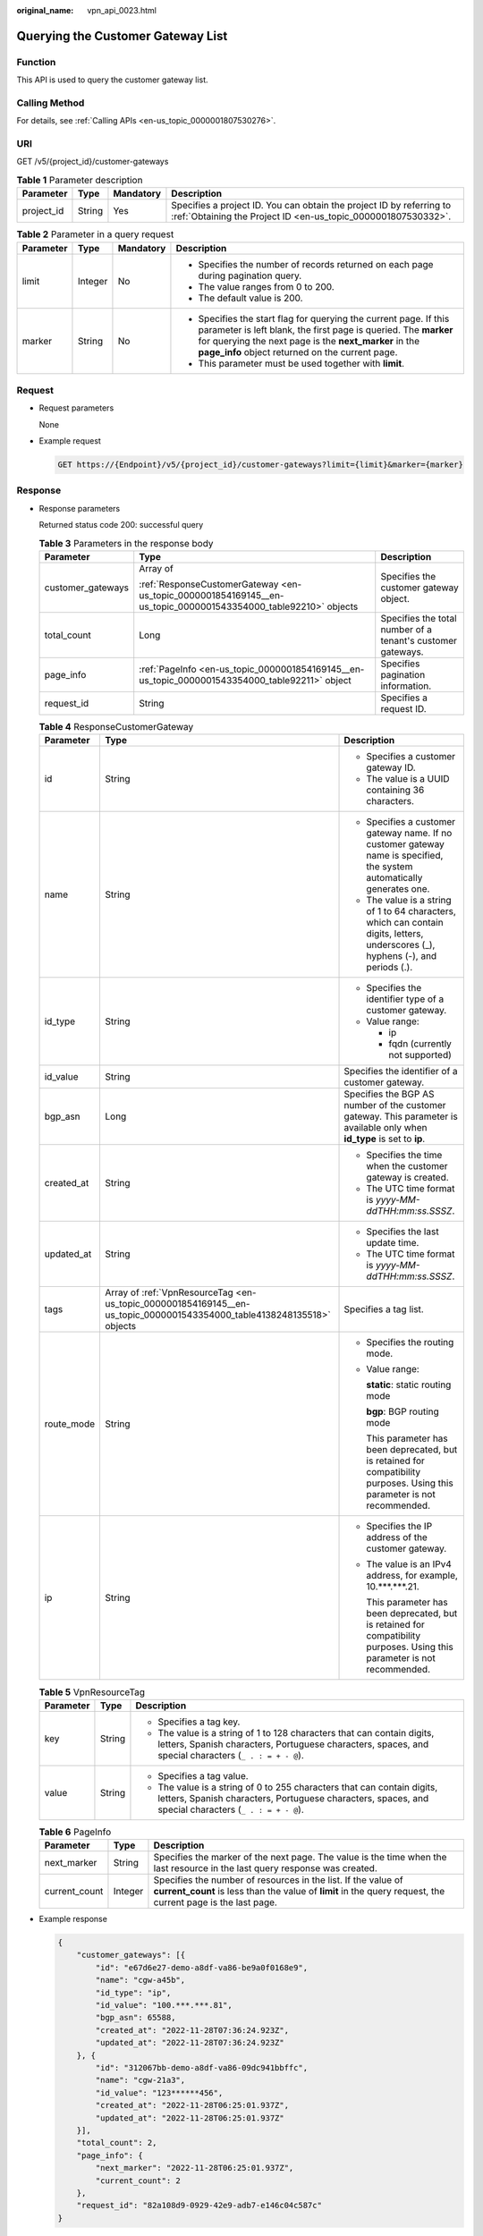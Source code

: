 :original_name: vpn_api_0023.html

.. _vpn_api_0023:

Querying the Customer Gateway List
==================================

Function
--------

This API is used to query the customer gateway list.

Calling Method
--------------

For details, see :ref:`Calling APIs <en-us_topic_0000001807530276>`.

URI
---

GET /v5/{project_id}/customer-gateways

.. table:: **Table 1** Parameter description

   +------------+--------+-----------+---------------------------------------------------------------------------------------------------------------------------------------+
   | Parameter  | Type   | Mandatory | Description                                                                                                                           |
   +============+========+===========+=======================================================================================================================================+
   | project_id | String | Yes       | Specifies a project ID. You can obtain the project ID by referring to :ref:`Obtaining the Project ID <en-us_topic_0000001807530332>`. |
   +------------+--------+-----------+---------------------------------------------------------------------------------------------------------------------------------------+

.. table:: **Table 2** Parameter in a query request

   +-----------------+-----------------+-----------------+---------------------------------------------------------------------------------------------------------------------------------------------------------------------------------------------------------------------------------------------------+
   | Parameter       | Type            | Mandatory       | Description                                                                                                                                                                                                                                       |
   +=================+=================+=================+===================================================================================================================================================================================================================================================+
   | limit           | Integer         | No              | -  Specifies the number of records returned on each page during pagination query.                                                                                                                                                                 |
   |                 |                 |                 | -  The value ranges from 0 to 200.                                                                                                                                                                                                                |
   |                 |                 |                 | -  The default value is 200.                                                                                                                                                                                                                      |
   +-----------------+-----------------+-----------------+---------------------------------------------------------------------------------------------------------------------------------------------------------------------------------------------------------------------------------------------------+
   | marker          | String          | No              | -  Specifies the start flag for querying the current page. If this parameter is left blank, the first page is queried. The **marker** for querying the next page is the **next_marker** in the **page_info** object returned on the current page. |
   |                 |                 |                 | -  This parameter must be used together with **limit**.                                                                                                                                                                                           |
   +-----------------+-----------------+-----------------+---------------------------------------------------------------------------------------------------------------------------------------------------------------------------------------------------------------------------------------------------+

Request
-------

-  Request parameters

   None

-  Example request

   .. code-block:: text

      GET https://{Endpoint}/v5/{project_id}/customer-gateways?limit={limit}&marker={marker}

Response
--------

-  Response parameters

   Returned status code 200: successful query

   .. table:: **Table 3** Parameters in the response body

      +-----------------------+----------------------------------------------------------------------------------------------------------------+-------------------------------------------------------------+
      | Parameter             | Type                                                                                                           | Description                                                 |
      +=======================+================================================================================================================+=============================================================+
      | customer_gateways     | Array of                                                                                                       | Specifies the customer gateway object.                      |
      |                       |                                                                                                                |                                                             |
      |                       | :ref:`ResponseCustomerGateway <en-us_topic_0000001854169145__en-us_topic_0000001543354000_table92210>` objects |                                                             |
      +-----------------------+----------------------------------------------------------------------------------------------------------------+-------------------------------------------------------------+
      | total_count           | Long                                                                                                           | Specifies the total number of a tenant's customer gateways. |
      +-----------------------+----------------------------------------------------------------------------------------------------------------+-------------------------------------------------------------+
      | page_info             | :ref:`PageInfo <en-us_topic_0000001854169145__en-us_topic_0000001543354000_table92211>` object                 | Specifies pagination information.                           |
      +-----------------------+----------------------------------------------------------------------------------------------------------------+-------------------------------------------------------------+
      | request_id            | String                                                                                                         | Specifies a request ID.                                     |
      +-----------------------+----------------------------------------------------------------------------------------------------------------+-------------------------------------------------------------+

   .. _en-us_topic_0000001854169145__en-us_topic_0000001543354000_table92210:

   .. table:: **Table 4** ResponseCustomerGateway

      +-----------------------+------------------------------------------------------------------------------------------------------------------------+-----------------------------------------------------------------------------------------------------------------------------------+
      | Parameter             | Type                                                                                                                   | Description                                                                                                                       |
      +=======================+========================================================================================================================+===================================================================================================================================+
      | id                    | String                                                                                                                 | -  Specifies a customer gateway ID.                                                                                               |
      |                       |                                                                                                                        | -  The value is a UUID containing 36 characters.                                                                                  |
      +-----------------------+------------------------------------------------------------------------------------------------------------------------+-----------------------------------------------------------------------------------------------------------------------------------+
      | name                  | String                                                                                                                 | -  Specifies a customer gateway name. If no customer gateway name is specified, the system automatically generates one.           |
      |                       |                                                                                                                        | -  The value is a string of 1 to 64 characters, which can contain digits, letters, underscores (_), hyphens (-), and periods (.). |
      +-----------------------+------------------------------------------------------------------------------------------------------------------------+-----------------------------------------------------------------------------------------------------------------------------------+
      | id_type               | String                                                                                                                 | -  Specifies the identifier type of a customer gateway.                                                                           |
      |                       |                                                                                                                        | -  Value range:                                                                                                                   |
      |                       |                                                                                                                        |                                                                                                                                   |
      |                       |                                                                                                                        |    -  ip                                                                                                                          |
      |                       |                                                                                                                        |    -  fqdn (currently not supported)                                                                                              |
      +-----------------------+------------------------------------------------------------------------------------------------------------------------+-----------------------------------------------------------------------------------------------------------------------------------+
      | id_value              | String                                                                                                                 | Specifies the identifier of a customer gateway.                                                                                   |
      +-----------------------+------------------------------------------------------------------------------------------------------------------------+-----------------------------------------------------------------------------------------------------------------------------------+
      | bgp_asn               | Long                                                                                                                   | Specifies the BGP AS number of the customer gateway. This parameter is available only when **id_type** is set to **ip**.          |
      +-----------------------+------------------------------------------------------------------------------------------------------------------------+-----------------------------------------------------------------------------------------------------------------------------------+
      | created_at            | String                                                                                                                 | -  Specifies the time when the customer gateway is created.                                                                       |
      |                       |                                                                                                                        | -  The UTC time format is *yyyy-MM-ddTHH:mm:ss.SSSZ*.                                                                             |
      +-----------------------+------------------------------------------------------------------------------------------------------------------------+-----------------------------------------------------------------------------------------------------------------------------------+
      | updated_at            | String                                                                                                                 | -  Specifies the last update time.                                                                                                |
      |                       |                                                                                                                        | -  The UTC time format is *yyyy-MM-ddTHH:mm:ss.SSSZ*.                                                                             |
      +-----------------------+------------------------------------------------------------------------------------------------------------------------+-----------------------------------------------------------------------------------------------------------------------------------+
      | tags                  | Array of :ref:`VpnResourceTag <en-us_topic_0000001854169145__en-us_topic_0000001543354000_table4138248135518>` objects | Specifies a tag list.                                                                                                             |
      +-----------------------+------------------------------------------------------------------------------------------------------------------------+-----------------------------------------------------------------------------------------------------------------------------------+
      | route_mode            | String                                                                                                                 | -  Specifies the routing mode.                                                                                                    |
      |                       |                                                                                                                        |                                                                                                                                   |
      |                       |                                                                                                                        | -  Value range:                                                                                                                   |
      |                       |                                                                                                                        |                                                                                                                                   |
      |                       |                                                                                                                        |    **static**: static routing mode                                                                                                |
      |                       |                                                                                                                        |                                                                                                                                   |
      |                       |                                                                                                                        |    **bgp**: BGP routing mode                                                                                                      |
      |                       |                                                                                                                        |                                                                                                                                   |
      |                       |                                                                                                                        |    This parameter has been deprecated, but is retained for compatibility purposes. Using this parameter is not recommended.       |
      +-----------------------+------------------------------------------------------------------------------------------------------------------------+-----------------------------------------------------------------------------------------------------------------------------------+
      | ip                    | String                                                                                                                 | -  Specifies the IP address of the customer gateway.                                                                              |
      |                       |                                                                                                                        |                                                                                                                                   |
      |                       |                                                                                                                        | -  The value is an IPv4 address, for example, 10.***.***.21.                                                                      |
      |                       |                                                                                                                        |                                                                                                                                   |
      |                       |                                                                                                                        |    This parameter has been deprecated, but is retained for compatibility purposes. Using this parameter is not recommended.       |
      +-----------------------+------------------------------------------------------------------------------------------------------------------------+-----------------------------------------------------------------------------------------------------------------------------------+

   .. _en-us_topic_0000001854169145__en-us_topic_0000001543354000_table4138248135518:

   .. table:: **Table 5** VpnResourceTag

      +-----------------------+-----------------------+----------------------------------------------------------------------------------------------------------------------------------------------------------------------------------+
      | Parameter             | Type                  | Description                                                                                                                                                                      |
      +=======================+=======================+==================================================================================================================================================================================+
      | key                   | String                | -  Specifies a tag key.                                                                                                                                                          |
      |                       |                       | -  The value is a string of 1 to 128 characters that can contain digits, letters, Spanish characters, Portuguese characters, spaces, and special characters (``_ . : = + - @``). |
      +-----------------------+-----------------------+----------------------------------------------------------------------------------------------------------------------------------------------------------------------------------+
      | value                 | String                | -  Specifies a tag value.                                                                                                                                                        |
      |                       |                       | -  The value is a string of 0 to 255 characters that can contain digits, letters, Spanish characters, Portuguese characters, spaces, and special characters (``_ . : = + - @``). |
      +-----------------------+-----------------------+----------------------------------------------------------------------------------------------------------------------------------------------------------------------------------+

   .. _en-us_topic_0000001854169145__en-us_topic_0000001543354000_table92211:

   .. table:: **Table 6** PageInfo

      +---------------+---------+-------------------------------------------------------------------------------------------------------------------------------------------------------------------------------+
      | Parameter     | Type    | Description                                                                                                                                                                   |
      +===============+=========+===============================================================================================================================================================================+
      | next_marker   | String  | Specifies the marker of the next page. The value is the time when the last resource in the last query response was created.                                                   |
      +---------------+---------+-------------------------------------------------------------------------------------------------------------------------------------------------------------------------------+
      | current_count | Integer | Specifies the number of resources in the list. If the value of **current_count** is less than the value of **limit** in the query request, the current page is the last page. |
      +---------------+---------+-------------------------------------------------------------------------------------------------------------------------------------------------------------------------------+

-  Example response

   .. code-block::

      {
          "customer_gateways": [{
              "id": "e67d6e27-demo-a8df-va86-be9a0f0168e9",
              "name": "cgw-a45b",
              "id_type": "ip",
              "id_value": "100.***.***.81",
              "bgp_asn": 65588,
              "created_at": "2022-11-28T07:36:24.923Z",
              "updated_at": "2022-11-28T07:36:24.923Z"
          }, {
              "id": "312067bb-demo-a8df-va86-09dc941bbffc",
              "name": "cgw-21a3",
              "id_value": "123******456",
              "created_at": "2022-11-28T06:25:01.937Z",
              "updated_at": "2022-11-28T06:25:01.937Z"
          }],
          "total_count": 2,
          "page_info": {
              "next_marker": "2022-11-28T06:25:01.937Z",
              "current_count": 2
          },
          "request_id": "82a108d9-0929-42e9-adb7-e146c04c587c"
      }

Status Codes
------------

For details, see :ref:`Status Codes <en-us_topic_0000001807370508>`.
